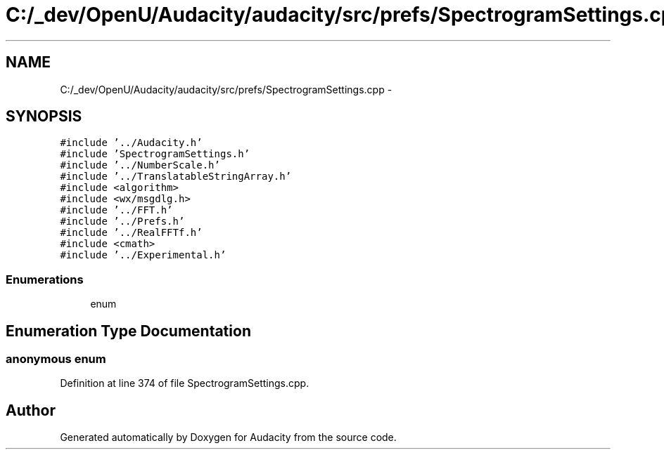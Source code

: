 .TH "C:/_dev/OpenU/Audacity/audacity/src/prefs/SpectrogramSettings.cpp" 3 "Thu Apr 28 2016" "Audacity" \" -*- nroff -*-
.ad l
.nh
.SH NAME
C:/_dev/OpenU/Audacity/audacity/src/prefs/SpectrogramSettings.cpp \- 
.SH SYNOPSIS
.br
.PP
\fC#include '\&.\&./Audacity\&.h'\fP
.br
\fC#include 'SpectrogramSettings\&.h'\fP
.br
\fC#include '\&.\&./NumberScale\&.h'\fP
.br
\fC#include '\&.\&./TranslatableStringArray\&.h'\fP
.br
\fC#include <algorithm>\fP
.br
\fC#include <wx/msgdlg\&.h>\fP
.br
\fC#include '\&.\&./FFT\&.h'\fP
.br
\fC#include '\&.\&./Prefs\&.h'\fP
.br
\fC#include '\&.\&./RealFFTf\&.h'\fP
.br
\fC#include <cmath>\fP
.br
\fC#include '\&.\&./Experimental\&.h'\fP
.br

.SS "Enumerations"

.in +1c
.ti -1c
.RI "enum "
.br
.in -1c
.SH "Enumeration Type Documentation"
.PP 
.SS "anonymous enum"

.PP
Definition at line 374 of file SpectrogramSettings\&.cpp\&.
.SH "Author"
.PP 
Generated automatically by Doxygen for Audacity from the source code\&.

